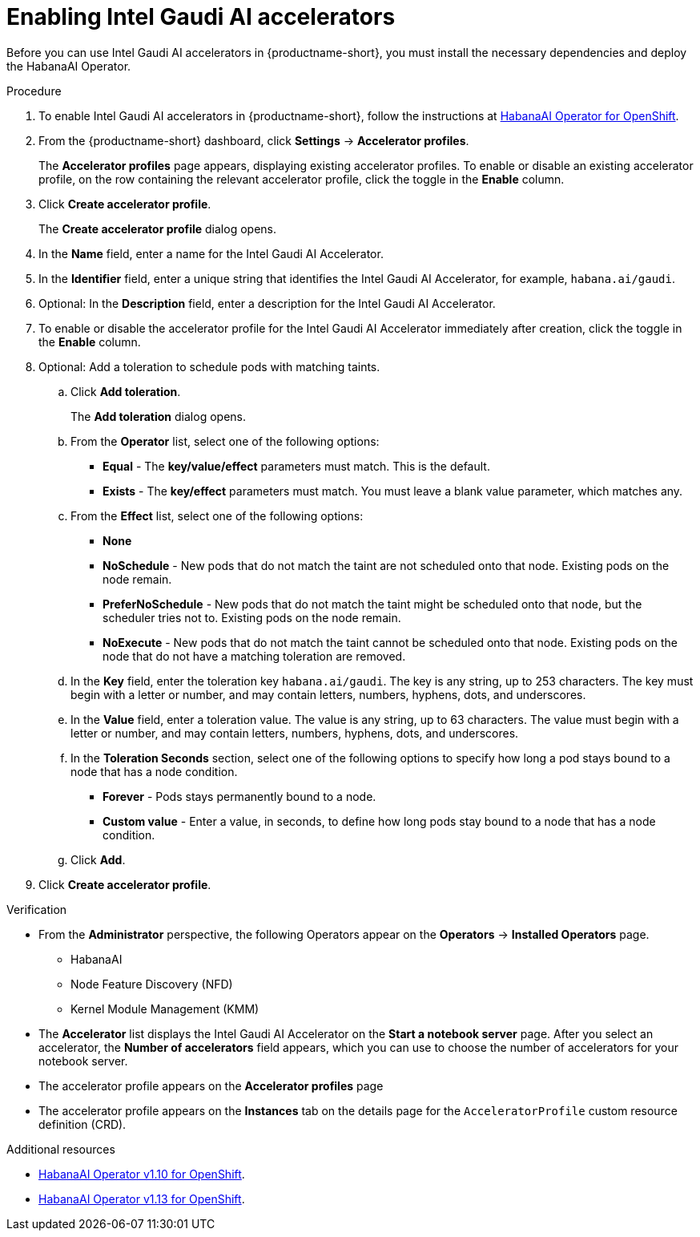 :_module-type: PROCEDURE

[id='enabling-intel-gaudi-ai-accelerators_{context}']
= Enabling Intel Gaudi AI accelerators

[role='_abstract']
Before you can use Intel Gaudi AI accelerators in {productname-short}, you must install the necessary dependencies and deploy the HabanaAI Operator. 

.Prerequisites
ifdef::upstream,self-managed[]
* You have logged in to {openshift-platform}.
* You have the `cluster-admin` role in {openshift-platform}.
endif::[]
ifdef::cloud-service[]
* You have logged in to OpenShift.
* You have the `cluster-admin` role in OpenShift.
endif::[]

.Procedure
. To enable Intel Gaudi AI accelerators in {productname-short}, follow the instructions at link:https://docs.habana.ai/en/latest/Orchestration/HabanaAI_Operator/index.html[HabanaAI Operator for OpenShift].
. From the {productname-short} dashboard, click *Settings* -> *Accelerator profiles*.
+
The *Accelerator profiles* page appears, displaying existing accelerator profiles. To enable or disable an existing accelerator profile, on the row containing the relevant accelerator profile, click the toggle in the *Enable* column.
. Click *Create accelerator profile*. 
+
The *Create accelerator profile* dialog opens.
. In the *Name* field, enter a name for the Intel Gaudi AI Accelerator.
. In the *Identifier* field, enter a unique string that identifies the Intel Gaudi AI Accelerator, for example, `habana.ai/gaudi`. 
. Optional: In the *Description* field, enter a description for the Intel Gaudi AI Accelerator.
. To enable or disable the accelerator profile for the Intel Gaudi AI Accelerator immediately after creation, click the toggle in the *Enable* column.
. Optional: Add a toleration to schedule pods with matching taints.
.. Click *Add toleration*. 
+
The *Add toleration* dialog opens.
.. From the *Operator* list, select one of the following options:
* *Equal* - The *key/value/effect* parameters must match. This is the default.
* *Exists* - The *key/effect* parameters must match. You must leave a blank value parameter, which matches any.
.. From the *Effect* list, select one of the following options:
* *None* 
* *NoSchedule* - New pods that do not match the taint are not scheduled onto that node. Existing pods on the node remain.
* *PreferNoSchedule* - New pods that do not match the taint might be scheduled onto that node, but the scheduler tries not to. Existing pods on the node remain.
* *NoExecute* - New pods that do not match the taint cannot be scheduled onto that node. Existing pods on the node that do not have a matching toleration are removed.
.. In the *Key* field, enter the toleration key `habana.ai/gaudi`. The key is any string, up to 253 characters. The key must begin with a letter or number, and may contain letters, numbers, hyphens, dots, and underscores.
.. In the *Value* field, enter a toleration value. The value is any string, up to 63 characters. The value must begin with a letter or number, and may contain letters, numbers, hyphens, dots, and underscores.
.. In the *Toleration Seconds* section, select one of the following options to specify how long a pod stays bound to a node that has a node condition. 
** *Forever* - Pods stays permanently bound to a node. 
** *Custom value* - Enter a value, in seconds, to define how long pods stay bound to a node that has a node condition.
.. Click *Add*.
. Click *Create accelerator profile*.

.Verification
* From the *Administrator* perspective, the following Operators appear on the *Operators* -> *Installed Operators* page.
** HabanaAI
** Node Feature Discovery (NFD)
** Kernel Module Management (KMM)
* The *Accelerator* list displays the Intel Gaudi AI Accelerator on the *Start a notebook server* page. After you select an accelerator, the *Number of accelerators* field appears, which you can use to choose the number of accelerators for your notebook server. 
* The accelerator profile appears on the *Accelerator profiles* page
* The accelerator profile appears on the *Instances* tab on the details page for the `AcceleratorProfile` custom resource definition (CRD).

[role='_additional-resources']
.Additional resources
* link:https://docs.habana.ai/en/v1.10.0/Orchestration/HabanaAI_Operator/index.html[HabanaAI Operator v1.10 for OpenShift]. 
* link:https://docs.habana.ai/en/v1.13.0/Orchestration/HabanaAI_Operator/index.html[HabanaAI Operator v1.13 for OpenShift]. 
